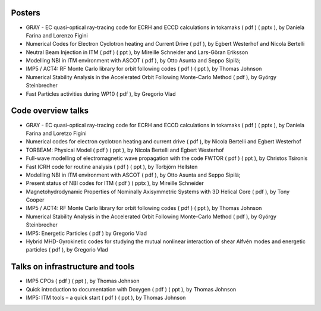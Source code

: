 .. _imp5_itm_gm_2010:

Posters
-------

-  GRAY - EC quasi-optical ray-tracing code for ECRH and ECCD
   calculations in tokamaks
   (
   pdf
   ) (
   pptx
   ), by Daniela Farina and Lorenzo Figini
-  Numerical Codes for Electron Cyclotron heating and Current Drive
   (
   pdf
   ), by Egbert Westerhof and Nicola Bertelli
-  Neutral Beam Injection in ITM
   (
   pdf
   ) (
   ppt
   ), by Mireille Schneider and Lars-Göran Eriksson
-  Modelling NBI in ITM environment with ASCOT
   (
   pdf
   ), by Otto Asunta and Seppo Sipilä;
-  IMP5 / ACT4: RF Monte Carlo library for orbit following codes
   (
   pdf
   ) (
   ppt
   ), by Thomas Johnson
-  Numerical Stability Analysis in the Accelerated Orbit Following
   Monte-Carlo Method
   (
   pdf
   ), by György Steinbrecher
-  Fast Particles activities during WP10
   (
   pdf
   ), by Gregorio Vlad

Code overview talks
-------------------

-  GRAY - EC quasi-optical ray-tracing code for ECRH and ECCD
   calculations in tokamaks
   (
   pdf
   ) (
   pptx
   ), by Daniela Farina and Loretzo Figini
-  Numerical codes for electron cyclotron heating and current drive
   (
   pdf
   ), by Nicola Bertelli and Egbert Westerhof
-  TORBEAM: Physical Model
   (
   pdf
   ) (
   ppt
   ), by Nicola Bertelli and Egbert Westerhof
-  Full-wave modelling of electromagnetic wave propagation with the code
   FWTOR
   (
   pdf
   ) (
   ppt
   ), by Christos Tsironis
-  Fast ICRH code for routine analysis
   (
   pdf
   ) (
   ppt
   ), by Torbjörn Hellsten
-  Modelling NBI in ITM environment with ASCOT
   (
   pdf
   ), by Otto Asunta and Seppo Sipilä;
-  Present status of NBI codes for ITM
   (
   pdf
   ) (
   pptx
   ), by Mireille Schneider
-  Magnetohydrodynamic Properties of Nominally Axisymmetric Systems with
   3D Helical Core
   (
   pdf
   ), by Tony Cooper
-  IMP5 / ACT4: RF Monte Carlo library for orbit following codes
   (
   pdf
   ) (
   ppt
   ), by Thomas Johnson
-  Numerical Stability Analysis in the Accelerated Orbit Following
   Monte-Carlo Method
   (
   pdf
   ), by György Steinbrecher
-  IMP5: Energetic Particles
   (
   pdf
   ) by Gregorio Vlad
-  Hybrid MHD-Gyrokinetic codes for studying the mutual nonlinear
   interaction of shear Alfvén modes and energetic particles
   (
   pdf
   ), by Gregorio Vlad

Talks on infrastructure and tools
---------------------------------

-  IMP5 CPOs
   (
   pdf
   ) (
   ppt
   ), by Thomas Johnson
-  Quick introduction to documentation with Doxygen
   (
   pdf
   ) (
   ppt
   ), by Thomas Johnson
-  IMP5: ITM tools – a quick start
   (
   pdf
   ) (
   ppt
   ), by Thomas Johnson

